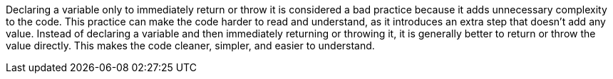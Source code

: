 Declaring a variable only to immediately return or throw it is considered a bad practice because it adds unnecessary complexity to the code. This practice can make the code harder to read and understand, as it introduces an extra step that doesn't add any value. Instead of declaring a variable and then immediately returning or throwing it, it is generally better to return or throw the value directly. This makes the code cleaner, simpler, and easier to understand.

